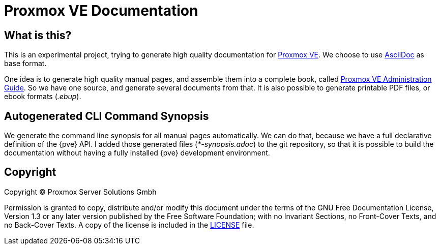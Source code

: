 Proxmox VE Documentation
========================

What is this?
-------------

This is an experimental project, trying to generate high quality
documentation for http://www.proxmox.com[Proxmox VE]. We choose to use
http://www.methods.co.nz/asciidoc/[AsciiDoc] as base format.

One idea is to generate high quality manual pages, and assemble them
into a complete book, called link:pve-admin-guide.adoc[Proxmox VE
Administration Guide].  So we have one source, and generate several
documents from that. It is also possible to generate printable PDF
files, or ebook formats ('.ebup').

Autogenerated CLI Command Synopsis
----------------------------------

We generate the command line synopsis for all manual pages
automatically. We can do that, because we have a full declarative
definition of the {pve} API. I added those generated files
('*-synopsis.adoc') to the git repository, so that it is possible to
build the documentation without having a fully installed {pve}
development environment.

Copyright
---------

Copyright (C) Proxmox Server Solutions Gmbh

Permission is granted to copy, distribute and/or modify this document
under the terms of the GNU Free Documentation License, Version 1.3 or
any later version published by the Free Software Foundation; with no
Invariant Sections, no Front-Cover Texts, and no Back-Cover Texts. A
copy of the license is included in the link:LICENSE[LICENSE] file.
